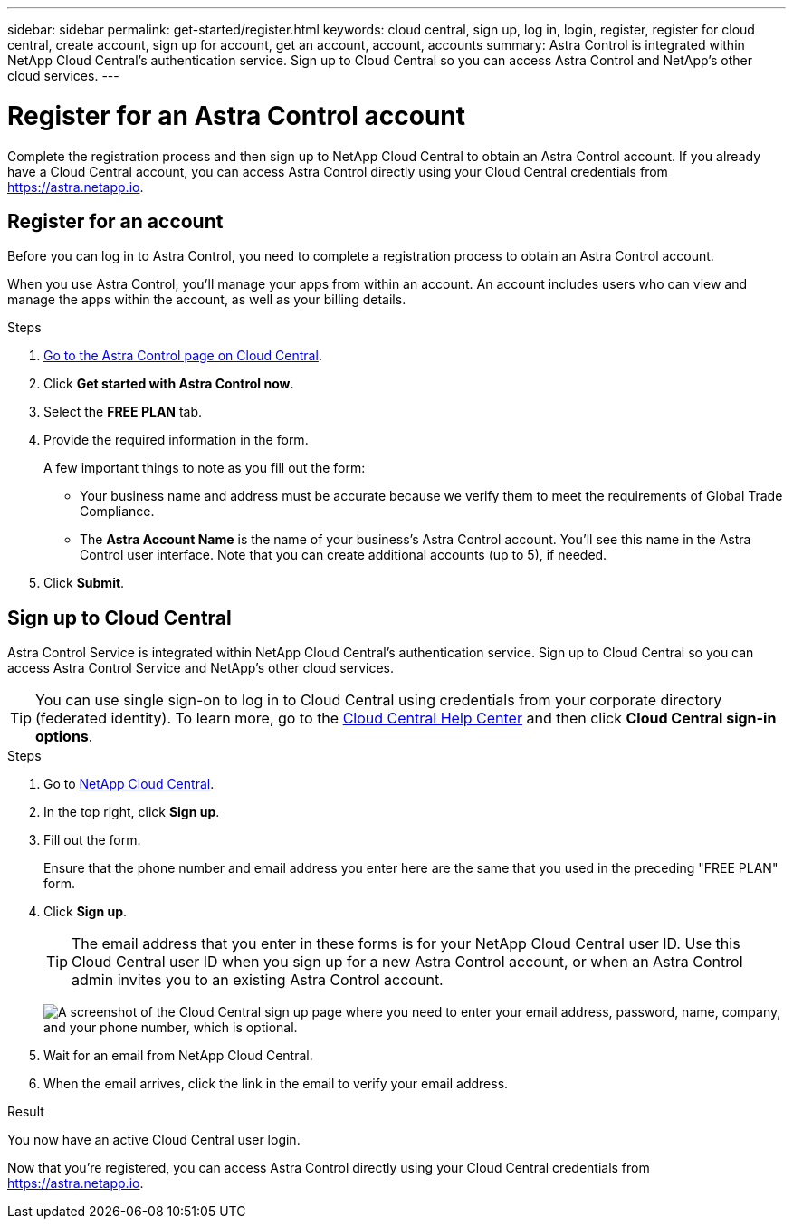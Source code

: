 ---
sidebar: sidebar
permalink: get-started/register.html
keywords: cloud central, sign up, log in, login, register, register for cloud central, create account, sign up for account, get an account, account, accounts
summary: Astra Control is integrated within NetApp Cloud Central's authentication service. Sign up to Cloud Central so you can access Astra Control and NetApp’s other cloud services.
---

= Register for an Astra Control account
:hardbreaks:
:icons: font
:imagesdir: ../media/get-started/

[.lead]
Complete the registration process and then sign up to NetApp Cloud Central to obtain an Astra Control account. If you already have a Cloud Central account, you can access Astra Control directly using your Cloud Central credentials from https://astra.netapp.io.

== Register for an account

Before you can log in to Astra Control, you need to complete a registration process to obtain an Astra Control account.

When you use Astra Control, you'll manage your apps from within an account. An account includes users who can view and manage the apps within the account, as well as your billing details.

.Steps

. https://cloud.netapp.com/astra[Go to the Astra Control page on Cloud Central^].

. Click *Get started with Astra Control now*.

. Select the *FREE PLAN* tab.

. Provide the required information in the form.
+
A few important things to note as you fill out the form:
+
* Your business name and address must be accurate because we verify them to meet the requirements of Global Trade Compliance.
* The *Astra Account Name* is the name of your business's Astra Control account. You'll see this name in the Astra Control user interface. Note that you can create additional accounts (up to 5), if needed.

. Click *Submit*.
//+
//If you're logged in to Cloud Central already, you'll see a registration status and then you'll be redirected to the Astra Control Dashboard. Otherwise, you'll be prompted to log in first.

== Sign up to Cloud Central

Astra Control Service is integrated within NetApp Cloud Central's authentication service. Sign up to Cloud Central so you can access Astra Control Service and NetApp’s other cloud services.

TIP: You can use single sign-on to log in to Cloud Central using credentials from your corporate directory (federated identity). To learn more, go to the https://cloud.netapp.com/help-center[Cloud Central Help Center^] and then click *Cloud Central sign-in options*.

.Steps

. Go to https://cloud.netapp.com[NetApp Cloud Central^].

. In the top right, click *Sign up*.

. Fill out the form.
+
Ensure that the phone number and email address you enter here are the same that you used in the preceding "FREE PLAN" form.

. Click *Sign up*.
+
TIP: The email address that you enter in these forms is for your NetApp Cloud Central user ID. Use this Cloud Central user ID when you sign up for a new Astra Control account, or when an Astra Control admin invites you to an existing Astra Control account.

+
image:screenshot-cloud-central-signup.gif["A screenshot of the Cloud Central sign up page where you need to enter your email address, password, name, company, and your phone number, which is optional."]
+
. Wait for an email from NetApp Cloud Central.

. When the email arrives, click the link in the email to verify your email address.

.Result

You now have an active Cloud Central user login.

Now that you're registered, you can access Astra Control directly using your Cloud Central credentials from https://astra.netapp.io.
